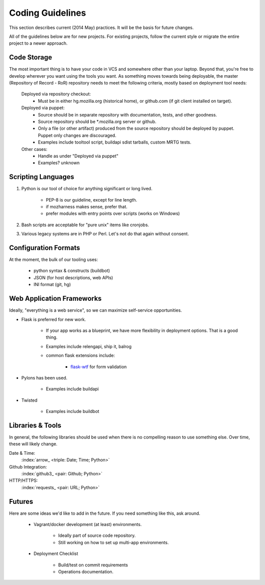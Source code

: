 =================
Coding Guidelines
=================

This section describes current (2014 May) practices. It will be the
basis for future changes.

All of the guidelines below are for new projects. For existing projects,
follow the current style or migrate the entire project to a newer
approach.

Code Storage
============

The most important thing is to have your code in VCS and somewhere other
than your laptop. Beyond that, you're free to develop wherever you want
using the tools you want. As something moves towards being deployable,
the master (Repository of Record - RoR) repository needs to meet the
following criteria, mostly based on deployment tool needs:

    Deployed via repository checkout:
        - Must be in either hg.mozilla.org (historical home), or
          github.com (if git client installed on target).

    Deployed via puppet:
        - Source should be in separate repository with documentation,
          tests, and other goodness.
        - Source repository should be \*.mozilla.org server or github.

        - Only a file (or other artifact) produced from the source
          repository should be deployed by puppet. Puppet only changes
          are discouraged.
        - Examples include tooltool script, buildapi sdist tarballs,
          custom MRTG tests.

    Other cases:
        - Handle as under "Deployed via puppet"
        - Examples? unknown

Scripting Languages
===================

1. Python is our tool of choice for anything significant or long lived.

    - PEP-8 is our guideline, except for line length.
    - if mozharness makes sense, prefer that.
    - prefer modules with entry points over scripts (works on Windows)

2. Bash scripts are acceptable for "pure unix" items like cronjobs.

3. Various legacy systems are in PHP or Perl. Let's not do that again
   without consent.

Configuration Formats
=====================

At the moment, the bulk of our tooling uses:

    - python syntax & constructs (buildbot)
    - JSON (for host descriptions, web APIs)
    - INI format (git, hg)

Web Application Frameworks
==========================

Ideally, "everything is a web service", so we can maximize self-service
opportunities.

- Flask is preferred for new work.

    - If your app works as a blueprint, we have more flexibility in
      deployment options. That is a good thing.
    - Examples include relengapi, ship it, balrog
    - common flask extensions include:

        - `flask-wtf`_ for form validation

- Pylons has been used.

    - Examples include buildapi

- Twisted

    - Examples include buildbot

Libraries & Tools
=================

In general, the following libraries should be used when there is no
compelling reason to use something else. Over time, these will likely
change.

Date & Time:
   :index:`arrow_ <triple: Date; Time; Python>`
Github Integration:
   :index:`github3_ <pair: Github; Python>`
HTTP/HTTPS:
   :index:`requests_ <pair: URL; Python>`

.. _arrow:  http://crsmithdev.com/arrow/
.. _github3: http://github3py.readthedocs.io/en/master/index.html
.. _requests: http://docs.python-requests.org/en/master/

Futures
=======

Here are some ideas we'd like to add in the future. If you need
something like this, ask around.

    - Vagrant/docker development (at least) environments.

        - Ideally part of source code repository.
        - Still working on how to set up multi-app environments.

    - Deployment Checklist

        - Build/test on commit requirements
        - Operations documentation.

.. _`flask-wtf`: https://flask-wtf.readthedocs.io/
